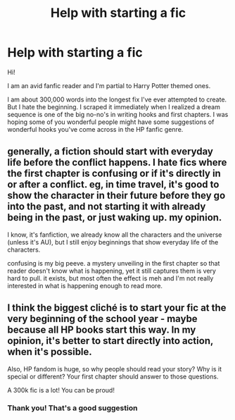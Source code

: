 #+TITLE: Help with starting a fic

* Help with starting a fic
:PROPERTIES:
:Author: Cats_In_Coats
:Score: 6
:DateUnix: 1593281422.0
:DateShort: 2020-Jun-27
:FlairText: Discussion
:END:
Hi!

I am an avid fanfic reader and I'm partial to Harry Potter themed ones.

I am about 300,000 words into the longest fix I've ever attempted to create. But I hate the beginning. I scraped it immediately when I realized a dream sequence is one of the big no-no's in writing hooks and first chapters. I was hoping some of you wonderful people might have some suggestions of wonderful hooks you've come across in the HP fanfic genre.


** generally, a fiction should start with everyday life before the conflict happens. I hate fics where the first chapter is confusing or if it's directly in or after a conflict. eg, in time travel, it's good to show the character in their future before they go into the past, and not starting it with already being in the past, or just waking up. my opinion.

I know, it's fanfiction, we already know all the characters and the universe (unless it's AU), but I still enjoy beginnings that show everyday life of the characters.

confusing is my big peeve. a mystery unveiling in the first chapter so that reader doesn't know what is happening, yet it still captures them is very hard to pull. it exists, but most often the effect is meh and I'm not really interested in what is happening enough to read more.
:PROPERTIES:
:Author: nyajinsky
:Score: 2
:DateUnix: 1593299589.0
:DateShort: 2020-Jun-28
:END:


** I think the biggest cliché is to start your fic at the very beginning of the school year - maybe because all HP books start this way. In my opinion, it's better to start directly into action, when it's possible.

Also, HP fandom is huge, so why people should read your story? Why is it special or different? Your first chapter should answer to those questions.

A 300k fic is a lot! You can be proud!
:PROPERTIES:
:Author: cracracracracracra
:Score: 2
:DateUnix: 1593312660.0
:DateShort: 2020-Jun-28
:END:

*** Thank you! That's a good suggestion
:PROPERTIES:
:Author: Cats_In_Coats
:Score: 2
:DateUnix: 1593364164.0
:DateShort: 2020-Jun-28
:END:
